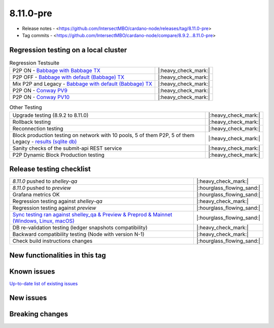 8.11.0-pre
==========

* Release notes - <https://github.com/IntersectMBO/cardano-node/releases/tag/8.11.0-pre>
* Tag commits - <https://github.com/IntersectMBO/cardano-node/compare/8.9.2...8.11.0-pre>


Regression testing on a local cluster
-------------------------------------

.. list-table:: Regression Testsuite
   :header-rows: 0

   * - P2P ON - `Babbage with Babbage TX <https://cardano-tests-reports-3-74-115-22.nip.io/01-regression-tests/8.11.0-babbage_p2p_02/>`__
     - |:heavy_check_mark:|
   * - P2P OFF - `Babbage with default (Babbage) TX <https://cardano-tests-reports-3-74-115-22.nip.io/01-regression-tests/8.11.0-default_legacy_02/>`__
     - |:heavy_check_mark:|
   * - Mix P2P and Legacy - `Babbage with default (Babbage) TX <https://cardano-tests-reports-3-74-115-22.nip.io/01-regression-tests/8.11.0-default_mixed_02/>`__
     - |:heavy_check_mark:|
   * - P2P ON - `Conway PV9 <https://cardano-tests-reports-3-74-115-22.nip.io/01-regression-tests/8.11.0-conway9_conway_cc_p2p_01/>`__
     - |:heavy_check_mark:|
   * - P2P ON - `Conway PV10 <https://cardano-tests-reports-3-74-115-22.nip.io/01-regression-tests/8.11.0-conway10_conway_cc_p2p_02/>`__
     - |:heavy_check_mark:|

.. list-table:: Other Testing
   :header-rows: 0

   * - Upgrade testing (8.9.2 to 8.11.0)
     - |:heavy_check_mark:|
   * - Rollback testing
     - |:heavy_check_mark:|
   * - Reconnection testing
     - |:heavy_check_mark:|
   * - Block production testing on network with 10 pools, 5 of them P2P, 5 of them Legacy - `results (sqlite db) <https://cardano-tests-reports-3-74-115-22.nip.io/data/block_production_10pools.db>`__
     - |:heavy_check_mark:|
   * - Sanity checks of the submit-api REST service
     - |:heavy_check_mark:|
   * - P2P Dynamic Block Production testing
     - |:heavy_check_mark:|


Release testing checklist
-------------------------

.. list-table::
   :header-rows: 0

   * - `8.11.0` pushed to `shelley-qa`
     - |:heavy_check_mark:|
   * - `8.11.0` pushed to `preview`
     - |:hourglass_flowing_sand:|
   * - Grafana metrics OK
     - |:hourglass_flowing_sand:|
   * - Regression testing against `shelley-qa`
     - |:heavy_check_mark:|
   * - Regression testing against `preview`
     - |:hourglass_flowing_sand:|
   * - `Sync testing ran against shelley_qa & Preview & Preprod & Mainnet (Windows, Linux, macOS) <https://tests.cardano.intersectmbo.org/test_results/sync_tests.html>`__
     - |:hourglass_flowing_sand:|
   * - DB re-validation testing (ledger snapshots compatibility)
     - |:heavy_check_mark:|
   * - Backward compatibility testing (Node with version N-1)
     - |:heavy_check_mark:|
   * - Check build instructions changes
     - |:hourglass_flowing_sand:|


New functionalities in this tag
-------------------------------


Known issues
------------

`Up-to-date list of existing issues <https://github.com/IntersectMBO/cardano-node/issues?q=label%3A8.0.0+is%3Aopen>`__


New issues
----------


Breaking changes
----------------

